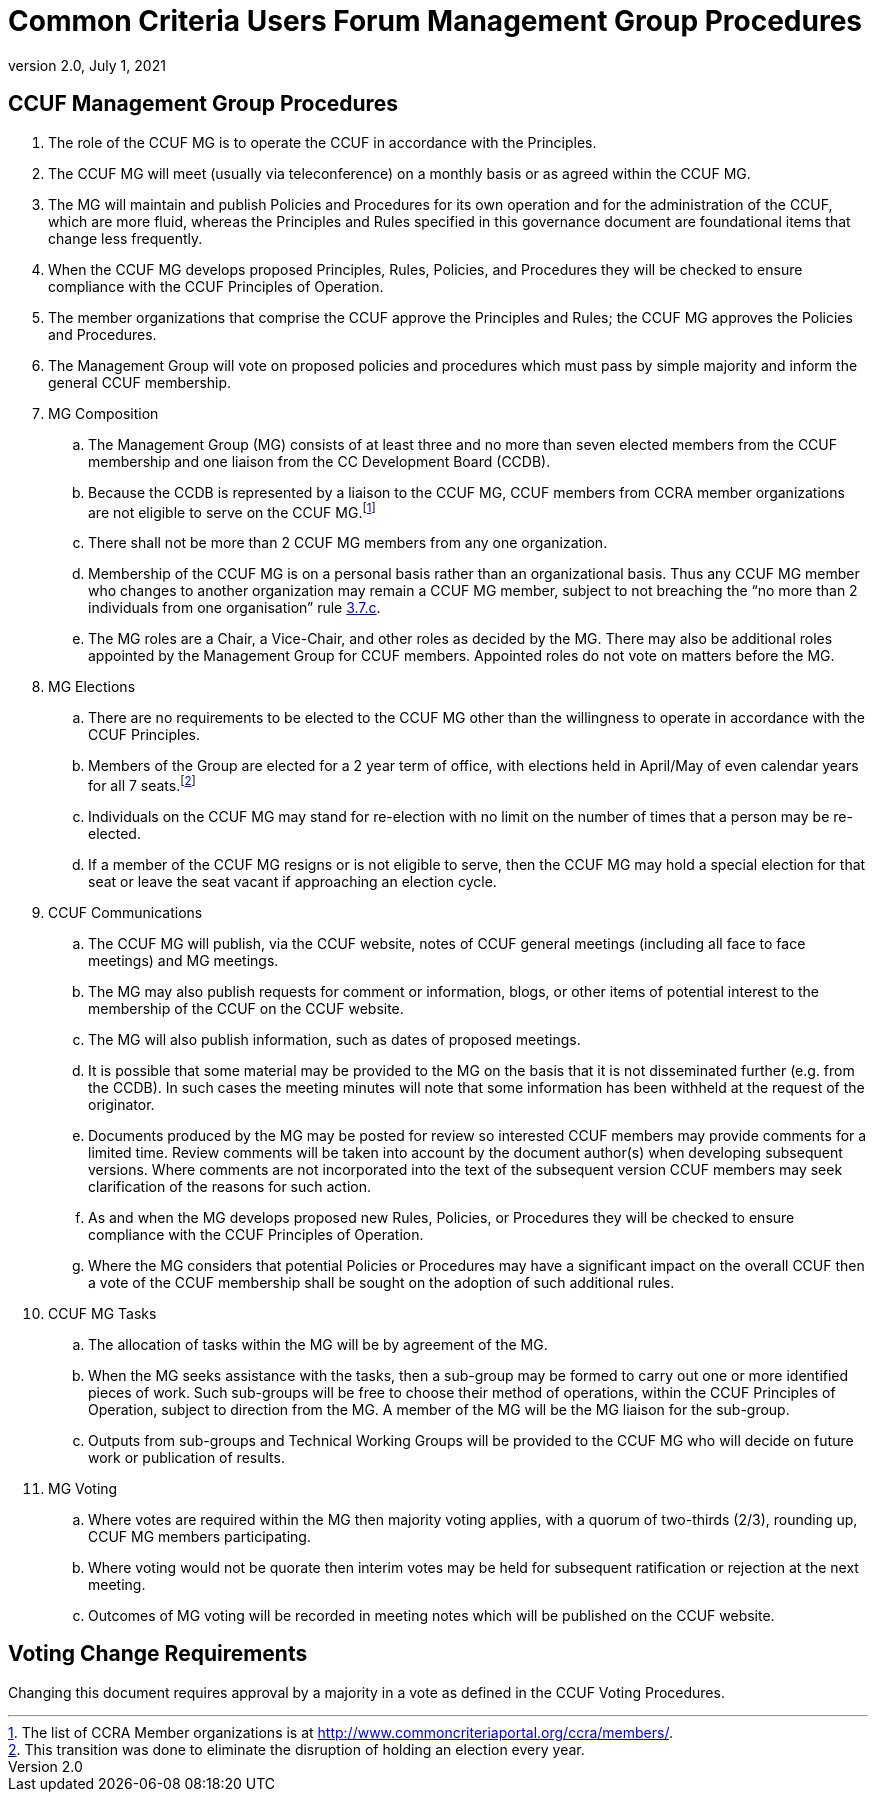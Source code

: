 = Common Criteria Users Forum Management Group Procedures
:showtitle:
:sectnumlevels: 3
:table-caption: Table
:imagesdir: images
:icons: font
:doctype: book
:revnumber: 2.0
:revdate: July 1, 2021
:xrefstyle: full

== CCUF Management Group Procedures
. The role of the CCUF MG is to operate the CCUF in accordance with the Principles.
. The CCUF MG will meet (usually via teleconference) on a monthly basis or as agreed within the CCUF MG.
. The MG will maintain and publish Policies and Procedures for its own operation and for the administration of the CCUF, which are more fluid, whereas the Principles and Rules specified in this governance document are foundational items that change less frequently.
. When the CCUF MG develops proposed Principles, Rules, Policies, and Procedures they will be checked to ensure compliance with the CCUF Principles of Operation.
. The member organizations that comprise the CCUF approve the Principles and Rules; the CCUF MG approves the Policies and Procedures.
. The Management Group will vote on proposed policies and procedures which must pass by simple majority and inform the general CCUF membership.
. MG Composition
.. The Management Group (MG) consists of at least three and no more than seven elected members from the CCUF membership and one liaison from the CC Development Board (CCDB).
.. Because the CCDB is represented by a liaison to the CCUF MG, CCUF members from CCRA member organizations are not eligible to serve on the CCUF MG.footnote:[The list of CCRA Member organizations is at http://www.commoncriteriaportal.org/ccra/members/.]
.. [[members]]There shall not be more than 2 CCUF MG members from any one organization.
.. Membership of the CCUF MG is on a personal basis rather than an organizational basis.  Thus any CCUF MG member who changes to another organization may remain a CCUF MG member, subject to not breaching the “no more than 2 individuals from one organisation” rule <<members,3.7.c>>.
.. The MG roles are a Chair, a Vice-Chair, and other roles as decided by the MG. There may also be additional roles appointed by the Management Group for CCUF members.  Appointed roles do not vote on matters before the MG.
. MG Elections 
.. There are no requirements to be elected to the CCUF MG other than the willingness to operate in accordance with the CCUF Principles.
.. Members of the Group are elected for a 2 year term of office, with elections held in April/May of even calendar years for all 7 seats.footnote:[This transition was done to eliminate the disruption of holding an election every year.]
.. Individuals on the CCUF MG may stand for re-election with no limit on the number of times that a person may be re-elected.
.. If a member of the CCUF MG resigns or is not eligible to serve, then the CCUF MG may hold a special election for that seat or leave the seat vacant if approaching an election cycle.

. CCUF Communications 
.. The CCUF MG will publish, via the CCUF website, notes of CCUF general meetings (including all face to face meetings) and MG meetings.
.. The MG may also publish requests for comment or information, blogs, or other items of potential interest to the membership of the CCUF on the CCUF website.
.. The MG will also publish information, such as dates of proposed meetings.
.. It is possible that some material may be provided to the MG on the basis that it is not disseminated further (e.g. from the CCDB).  In such cases the meeting minutes will note that some information has been withheld at the request of the originator.
.. Documents produced by the MG may be posted for review so interested CCUF members may provide comments for a limited time.  Review comments will be taken into account by the document author(s) when developing subsequent versions.  Where comments are not incorporated into the text of the subsequent version CCUF members may seek clarification of the reasons for such action.
.. As and when the MG develops proposed new Rules, Policies, or Procedures they will be checked to ensure compliance with the CCUF Principles of Operation.
.. Where the MG considers that potential Policies or Procedures may have a significant impact on the overall CCUF then a vote of the CCUF membership shall be sought on the adoption of such additional rules.

. CCUF MG Tasks
.. The allocation of tasks within the MG will be by agreement of the MG.
.. When the MG seeks assistance with the tasks, then a sub-group may be formed to carry out one or more identified pieces of work.  Such sub-groups will be free to choose their method of operations, within the CCUF Principles of Operation, subject to direction from the MG.  A member of the MG will be the MG liaison for the sub-group.
.. Outputs from sub-groups and Technical Working Groups will be provided to the CCUF MG who will decide on future work or publication of results.

. MG Voting
.. Where votes are required within the MG then majority voting applies, with a quorum of two-thirds (2/3), rounding up, CCUF MG members participating.
.. Where voting would not be quorate then interim votes may be held for subsequent ratification or rejection at the next meeting.
.. Outcomes of MG voting will be recorded in meeting notes which will be published on the CCUF website.

== Voting Change Requirements
Changing this document requires approval by a majority in a vote as defined in the CCUF Voting Procedures.